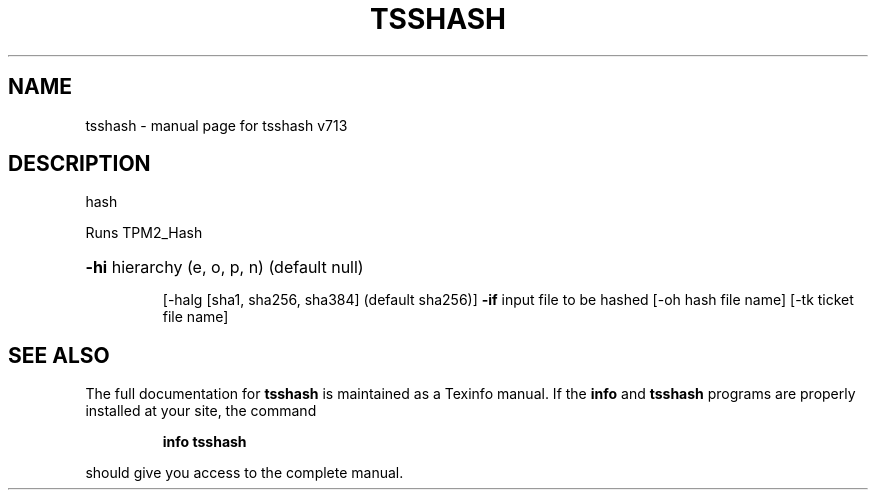 .\" DO NOT MODIFY THIS FILE!  It was generated by help2man 1.47.4.
.TH TSSHASH "1" "September 2016" "tsshash v713" "User Commands"
.SH NAME
tsshash \- manual page for tsshash v713
.SH DESCRIPTION
hash
.PP
Runs TPM2_Hash
.HP
\fB\-hi\fR hierarchy (e, o, p, n) (default null)
.IP
[\-halg [sha1, sha256, sha384] (default sha256)]
\fB\-if\fR input file to be hashed
[\-oh hash file name]
[\-tk ticket file name]
.SH "SEE ALSO"
The full documentation for
.B tsshash
is maintained as a Texinfo manual.  If the
.B info
and
.B tsshash
programs are properly installed at your site, the command
.IP
.B info tsshash
.PP
should give you access to the complete manual.
